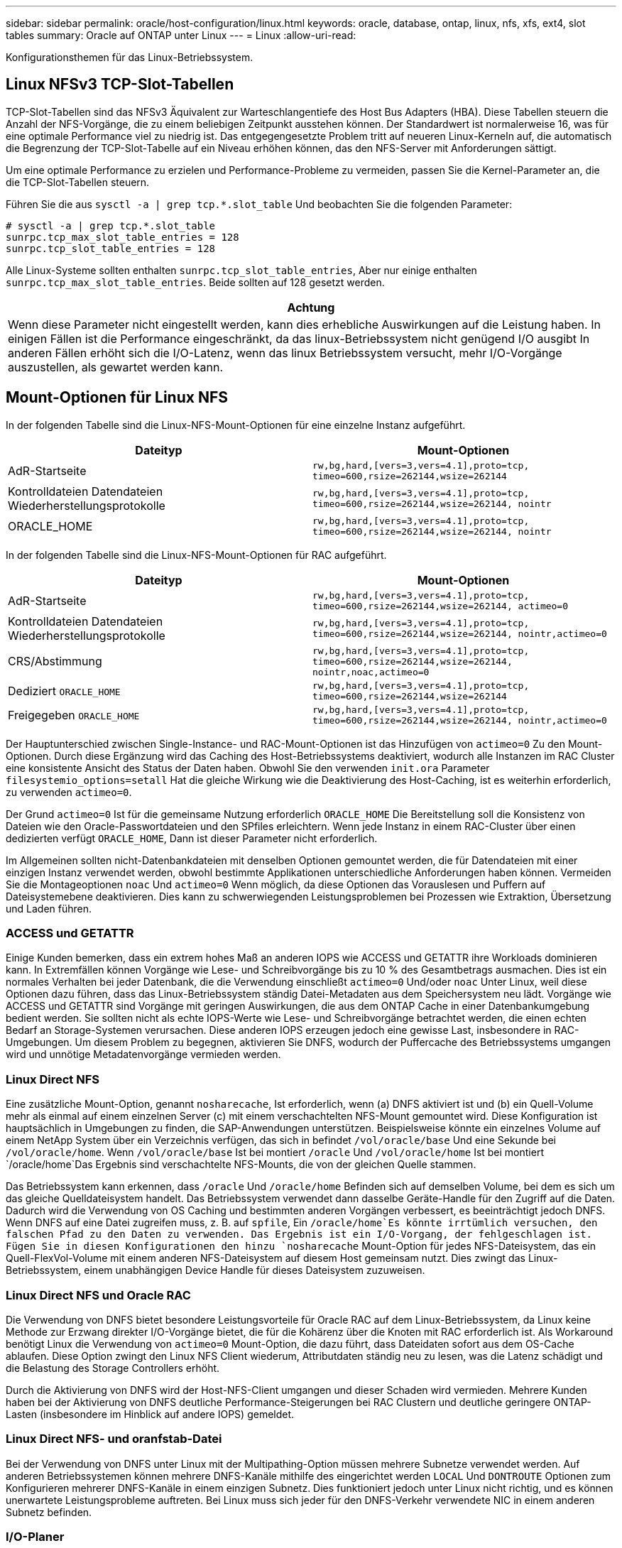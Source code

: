 ---
sidebar: sidebar 
permalink: oracle/host-configuration/linux.html 
keywords: oracle, database, ontap, linux, nfs, xfs, ext4, slot tables 
summary: Oracle auf ONTAP unter Linux 
---
= Linux
:allow-uri-read: 


[role="lead"]
Konfigurationsthemen für das Linux-Betriebssystem.



== Linux NFSv3 TCP-Slot-Tabellen

TCP-Slot-Tabellen sind das NFSv3 Äquivalent zur Warteschlangentiefe des Host Bus Adapters (HBA). Diese Tabellen steuern die Anzahl der NFS-Vorgänge, die zu einem beliebigen Zeitpunkt ausstehen können. Der Standardwert ist normalerweise 16, was für eine optimale Performance viel zu niedrig ist. Das entgegengesetzte Problem tritt auf neueren Linux-Kerneln auf, die automatisch die Begrenzung der TCP-Slot-Tabelle auf ein Niveau erhöhen können, das den NFS-Server mit Anforderungen sättigt.

Um eine optimale Performance zu erzielen und Performance-Probleme zu vermeiden, passen Sie die Kernel-Parameter an, die die TCP-Slot-Tabellen steuern.

Führen Sie die aus `sysctl -a | grep tcp.*.slot_table` Und beobachten Sie die folgenden Parameter:

....
# sysctl -a | grep tcp.*.slot_table
sunrpc.tcp_max_slot_table_entries = 128
sunrpc.tcp_slot_table_entries = 128
....
Alle Linux-Systeme sollten enthalten `sunrpc.tcp_slot_table_entries`, Aber nur einige enthalten `sunrpc.tcp_max_slot_table_entries`. Beide sollten auf 128 gesetzt werden.

|===
| Achtung 


| Wenn diese Parameter nicht eingestellt werden, kann dies erhebliche Auswirkungen auf die Leistung haben. In einigen Fällen ist die Performance eingeschränkt, da das linux-Betriebssystem nicht genügend I/O ausgibt In anderen Fällen erhöht sich die I/O-Latenz, wenn das linux Betriebssystem versucht, mehr I/O-Vorgänge auszustellen, als gewartet werden kann. 
|===


== Mount-Optionen für Linux NFS

In der folgenden Tabelle sind die Linux-NFS-Mount-Optionen für eine einzelne Instanz aufgeführt.

|===
| Dateityp | Mount-Optionen 


| AdR-Startseite | `rw,bg,hard,[vers=3,vers=4.1],proto=tcp,
timeo=600,rsize=262144,wsize=262144` 


| Kontrolldateien
Datendateien
Wiederherstellungsprotokolle | `rw,bg,hard,[vers=3,vers=4.1],proto=tcp,
timeo=600,rsize=262144,wsize=262144,
nointr` 


| ORACLE_HOME | `rw,bg,hard,[vers=3,vers=4.1],proto=tcp,
timeo=600,rsize=262144,wsize=262144,
nointr` 
|===
In der folgenden Tabelle sind die Linux-NFS-Mount-Optionen für RAC aufgeführt.

|===
| Dateityp | Mount-Optionen 


| AdR-Startseite | `rw,bg,hard,[vers=3,vers=4.1],proto=tcp,
timeo=600,rsize=262144,wsize=262144,
actimeo=0` 


| Kontrolldateien
Datendateien
Wiederherstellungsprotokolle | `rw,bg,hard,[vers=3,vers=4.1],proto=tcp,
timeo=600,rsize=262144,wsize=262144,
nointr,actimeo=0` 


| CRS/Abstimmung | `rw,bg,hard,[vers=3,vers=4.1],proto=tcp,
timeo=600,rsize=262144,wsize=262144,
nointr,noac,actimeo=0` 


| Dediziert `ORACLE_HOME` | `rw,bg,hard,[vers=3,vers=4.1],proto=tcp,
timeo=600,rsize=262144,wsize=262144` 


| Freigegeben `ORACLE_HOME` | `rw,bg,hard,[vers=3,vers=4.1],proto=tcp,
timeo=600,rsize=262144,wsize=262144,
nointr,actimeo=0` 
|===
Der Hauptunterschied zwischen Single-Instance- und RAC-Mount-Optionen ist das Hinzufügen von `actimeo=0` Zu den Mount-Optionen. Durch diese Ergänzung wird das Caching des Host-Betriebssystems deaktiviert, wodurch alle Instanzen im RAC Cluster eine konsistente Ansicht des Status der Daten haben. Obwohl Sie den verwenden `init.ora` Parameter `filesystemio_options=setall` Hat die gleiche Wirkung wie die Deaktivierung des Host-Caching, ist es weiterhin erforderlich, zu verwenden `actimeo=0`.

Der Grund `actimeo=0` Ist für die gemeinsame Nutzung erforderlich `ORACLE_HOME` Die Bereitstellung soll die Konsistenz von Dateien wie den Oracle-Passwortdateien und den SPfiles erleichtern. Wenn jede Instanz in einem RAC-Cluster über einen dedizierten verfügt `ORACLE_HOME`, Dann ist dieser Parameter nicht erforderlich.

Im Allgemeinen sollten nicht-Datenbankdateien mit denselben Optionen gemountet werden, die für Datendateien mit einer einzigen Instanz verwendet werden, obwohl bestimmte Applikationen unterschiedliche Anforderungen haben können. Vermeiden Sie die Montageoptionen `noac` Und `actimeo=0` Wenn möglich, da diese Optionen das Vorauslesen und Puffern auf Dateisystemebene deaktivieren. Dies kann zu schwerwiegenden Leistungsproblemen bei Prozessen wie Extraktion, Übersetzung und Laden führen.



=== ACCESS und GETATTR

Einige Kunden bemerken, dass ein extrem hohes Maß an anderen IOPS wie ACCESS und GETATTR ihre Workloads dominieren kann. In Extremfällen können Vorgänge wie Lese- und Schreibvorgänge bis zu 10 % des Gesamtbetrags ausmachen. Dies ist ein normales Verhalten bei jeder Datenbank, die die Verwendung einschließt `actimeo=0` Und/oder `noac` Unter Linux, weil diese Optionen dazu führen, dass das Linux-Betriebssystem ständig Datei-Metadaten aus dem Speichersystem neu lädt. Vorgänge wie ACCESS und GETATTR sind Vorgänge mit geringen Auswirkungen, die aus dem ONTAP Cache in einer Datenbankumgebung bedient werden. Sie sollten nicht als echte IOPS-Werte wie Lese- und Schreibvorgänge betrachtet werden, die einen echten Bedarf an Storage-Systemen verursachen. Diese anderen IOPS erzeugen jedoch eine gewisse Last, insbesondere in RAC-Umgebungen. Um diesem Problem zu begegnen, aktivieren Sie DNFS, wodurch der Puffercache des Betriebssystems umgangen wird und unnötige Metadatenvorgänge vermieden werden.



=== Linux Direct NFS

Eine zusätzliche Mount-Option, genannt `nosharecache`, Ist erforderlich, wenn (a) DNFS aktiviert ist und (b) ein Quell-Volume mehr als einmal auf einem einzelnen Server (c) mit einem verschachtelten NFS-Mount gemountet wird. Diese Konfiguration ist hauptsächlich in Umgebungen zu finden, die SAP-Anwendungen unterstützen. Beispielsweise könnte ein einzelnes Volume auf einem NetApp System über ein Verzeichnis verfügen, das sich in befindet `/vol/oracle/base` Und eine Sekunde bei `/vol/oracle/home`. Wenn `/vol/oracle/base` Ist bei montiert `/oracle` Und `/vol/oracle/home` Ist bei montiert `/oracle/home`Das Ergebnis sind verschachtelte NFS-Mounts, die von der gleichen Quelle stammen.

Das Betriebssystem kann erkennen, dass `/oracle` Und `/oracle/home` Befinden sich auf demselben Volume, bei dem es sich um das gleiche Quelldateisystem handelt. Das Betriebssystem verwendet dann dasselbe Geräte-Handle für den Zugriff auf die Daten. Dadurch wird die Verwendung von OS Caching und bestimmten anderen Vorgängen verbessert, es beeinträchtigt jedoch DNFS. Wenn DNFS auf eine Datei zugreifen muss, z. B. auf `spfile`, Ein `/oracle/home`Es könnte irrtümlich versuchen, den falschen Pfad zu den Daten zu verwenden. Das Ergebnis ist ein I/O-Vorgang, der fehlgeschlagen ist. Fügen Sie in diesen Konfigurationen den hinzu `nosharecache` Mount-Option für jedes NFS-Dateisystem, das ein Quell-FlexVol-Volume mit einem anderen NFS-Dateisystem auf diesem Host gemeinsam nutzt. Dies zwingt das Linux-Betriebssystem, einem unabhängigen Device Handle für dieses Dateisystem zuzuweisen.



=== Linux Direct NFS und Oracle RAC

Die Verwendung von DNFS bietet besondere Leistungsvorteile für Oracle RAC auf dem Linux-Betriebssystem, da Linux keine Methode zur Erzwang direkter I/O-Vorgänge bietet, die für die Kohärenz über die Knoten mit RAC erforderlich ist. Als Workaround benötigt Linux die Verwendung von `actimeo=0` Mount-Option, die dazu führt, dass Dateidaten sofort aus dem OS-Cache ablaufen. Diese Option zwingt den Linux NFS Client wiederum, Attributdaten ständig neu zu lesen, was die Latenz schädigt und die Belastung des Storage Controllers erhöht.

Durch die Aktivierung von DNFS wird der Host-NFS-Client umgangen und dieser Schaden wird vermieden. Mehrere Kunden haben bei der Aktivierung von DNFS deutliche Performance-Steigerungen bei RAC Clustern und deutliche geringere ONTAP-Lasten (insbesondere im Hinblick auf andere IOPS) gemeldet.



=== Linux Direct NFS- und oranfstab-Datei

Bei der Verwendung von DNFS unter Linux mit der Multipathing-Option müssen mehrere Subnetze verwendet werden. Auf anderen Betriebssystemen können mehrere DNFS-Kanäle mithilfe des eingerichtet werden `LOCAL` Und `DONTROUTE` Optionen zum Konfigurieren mehrerer DNFS-Kanäle in einem einzigen Subnetz. Dies funktioniert jedoch unter Linux nicht richtig, und es können unerwartete Leistungsprobleme auftreten. Bei Linux muss sich jeder für den DNFS-Verkehr verwendete NIC in einem anderen Subnetz befinden.



=== I/O-Planer

Der Linux-Kernel ermöglicht eine Steuerung auf niedriger Ebene über die Art und Weise, wie I/O-Vorgänge zum Blockieren von Geräten geplant werden. Die Standardeinstellungen auf verschiedenen Linux-Distribution variieren erheblich. Tests zeigen, dass Deadline in der Regel die besten Ergebnisse bietet, aber gelegentlich NOOP war etwas besser. Der Unterschied in der Performance ist minimal, aber testen Sie beide Optionen, wenn es erforderlich ist, um die maximal mögliche Performance aus einer Datenbankkonfiguration zu extrahieren. CFQ ist in vielen Konfigurationen der Standard und hat bei Datenbank-Workloads erhebliche Performance-Probleme gezeigt.

Anweisungen zur Konfiguration des I/O-Planers finden Sie in der entsprechenden Dokumentation des Linux-Anbieters.



=== Multipathing

Einige Kunden sind während der Netzwerkunterbrechung auf Abstürze gestoßen, weil der Multipath-Daemon auf ihrem System nicht ausgeführt wurde. Bei aktuellen Versionen von Linux können der Installationsprozess des Betriebssystems und des Multipathing-Daemons diese Betriebssysteme für dieses Problem anfällig machen. Die Pakete sind ordnungsgemäß installiert, aber nach einem Neustart nicht für den automatischen Start konfiguriert.

Die Standardeinstellung für den Multipath-Daemon unter RHEL5.5 kann beispielsweise wie folgt angezeigt werden:

....
[root@host1 iscsi]# chkconfig --list | grep multipath
multipathd      0:off   1:off   2:off   3:off   4:off   5:off   6:off
....
Dies kann mit den folgenden Befehlen korrigiert werden:

....
[root@host1 iscsi]# chkconfig multipathd on
[root@host1 iscsi]# chkconfig --list | grep multipath
multipathd      0:off   1:off   2:on    3:on    4:on    5:on    6:off
....


== ASM Spiegelung

ASM-Spiegelung erfordert möglicherweise Änderungen an den Linux Multipath-Einstellungen, damit ASM ein Problem erkennen und zu einer alternativen Ausfallgruppe wechseln kann. Die meisten ASM-Konfigurationen auf ONTAP verwenden externe Redundanz. Das bedeutet, dass Datensicherung durch das externe Array bereitgestellt wird und ASM keine Daten spiegelt. Einige Standorte verwenden ASM mit normaler Redundanz, um normalerweise zwei-Wege-Spiegelung über verschiedene Standorte hinweg bereitzustellen.

Die Linux-Einstellungen, die im angezeigt werden link:https://docs.netapp.com/us-en/ontap-sanhost/hu_fcp_scsi_index.html["NetApp Host Utilities-Dokumentation"] Schließen Sie Multipath-Parameter ein, die zu unbestimmter I/O-Warteschlange führen Dies bedeutet, dass ein I/O auf einem LUN-Gerät ohne aktive Pfade so lange wartet, wie es für den I/O-Abschluss erforderlich ist. Dies ist in der Regel wünschenswert, da Linux-Hosts so lange warten, bis die Änderungen des SAN-Pfads abgeschlossen sind, FC-Switches neu gestartet werden oder ein Storage-System einen Failover abschließt.

Dieses unbegrenzte Warteschlangenverhalten verursacht ein Problem mit der ASM-Spiegelung, da ASM einen I/O-Fehler empfangen muss, damit er I/O auf einer alternativen LUN erneut versuchen kann.

Legen Sie die folgenden Parameter in Linux fest `multipath.conf` Datei für ASM-LUNs, die mit ASM-Spiegelung verwendet werden:

....
polling_interval 5
no_path_retry 24
....
Mit diesen Einstellungen wird ein Timeout von 120 Sekunden für ASM-Geräte erstellt. Das Timeout wird als berechnet `polling_interval` * `no_path_retry` Sekunden lang. Der genaue Wert muss unter Umständen angepasst werden, aber ein Timeout von 120 Sekunden sollte für die meisten Anwendungen ausreichen. Insbesondere sollten in 120 Sekunden eine Controller-Übernahme oder -Rückgabe möglich sein, ohne dass ein I/O-Fehler auftritt, der dazu führen würde, dass die Fehlergruppe offline geschaltet wird.

A niedriger `no_path_retry` Value kann die für ASM erforderliche Zeit zum Wechsel zu einer alternativen Ausfallgruppe verkürzen. Dies erhöht jedoch auch das Risiko eines unerwünschten Failovers während Wartungsaktivitäten wie beispielsweise einem Controller-Takeover. Das Risiko kann durch eine sorgfältige Überwachung des ASM-Spiegelungsstatus verringert werden. Wenn ein unerwünschtes Failover auftritt, können die Spiegelungen schnell neu synchronisiert werden, wenn die Resynchronisierung relativ schnell durchgeführt wird. Weitere Informationen finden Sie in der Oracle-Dokumentation zu ASM Fast Mirror Resync für die verwendete Version der Oracle-Software.



== Mount-Optionen für Linux xfs, ext3 und ext4


TIP: *NetApp empfiehlt* die Verwendung der Standard-Mount-Optionen.
